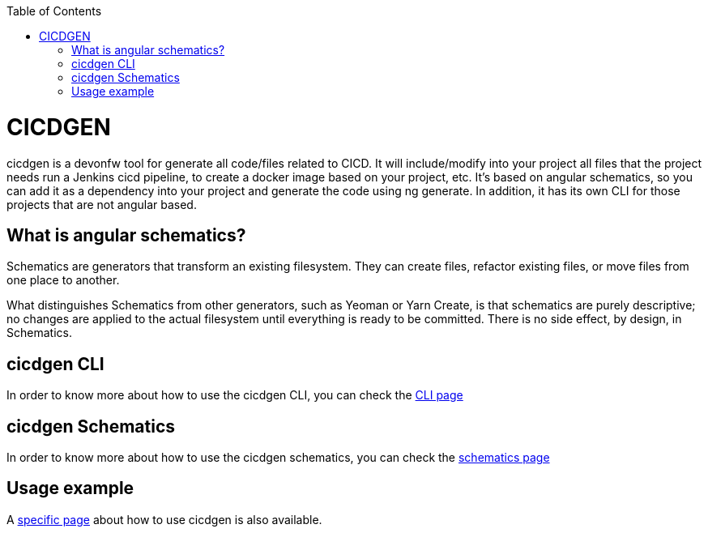 :toc: macro

ifdef::env-github[]
:tip-caption: :bulb:
:note-caption: :information_source:
:important-caption: :heavy_exclamation_mark:
:caution-caption: :fire:
:warning-caption: :warning:
endif::[]

toc::[]
:idprefix:
:idseparator: -
:reproducible:
:source-highlighter: rouge
:listing-caption: Listing

= CICDGEN

cicdgen is a devonfw tool for generate all code/files related to CICD. It will include/modify into your project all files that the project needs run a Jenkins cicd pipeline, to create a docker image based on your project, etc. It’s based on angular schematics, so you can add it as a dependency into your project and generate the code using ng generate. In addition, it has its own CLI for those projects that are not angular based.

== What is angular schematics?

Schematics are generators that transform an existing filesystem. They can create files, refactor existing files, or move files from one place to another.

What distinguishes Schematics from other generators, such as Yeoman or Yarn Create, is that schematics are purely descriptive; no changes are applied to the actual filesystem until everything is ready to be committed. There is no side effect, by design, in Schematics.

== cicdgen CLI

In order to know more about how to use the cicdgen CLI, you can check the link:cicdgen-cli.asciidoc[CLI page]

== cicdgen Schematics

In order to know more about how to use the cicdgen schematics, you can check the link:cicdgen-schematics.asciidoc[schematics page]

== Usage example

A link:usage-example.asciidoc[specific page] about how to use cicdgen is also available.

